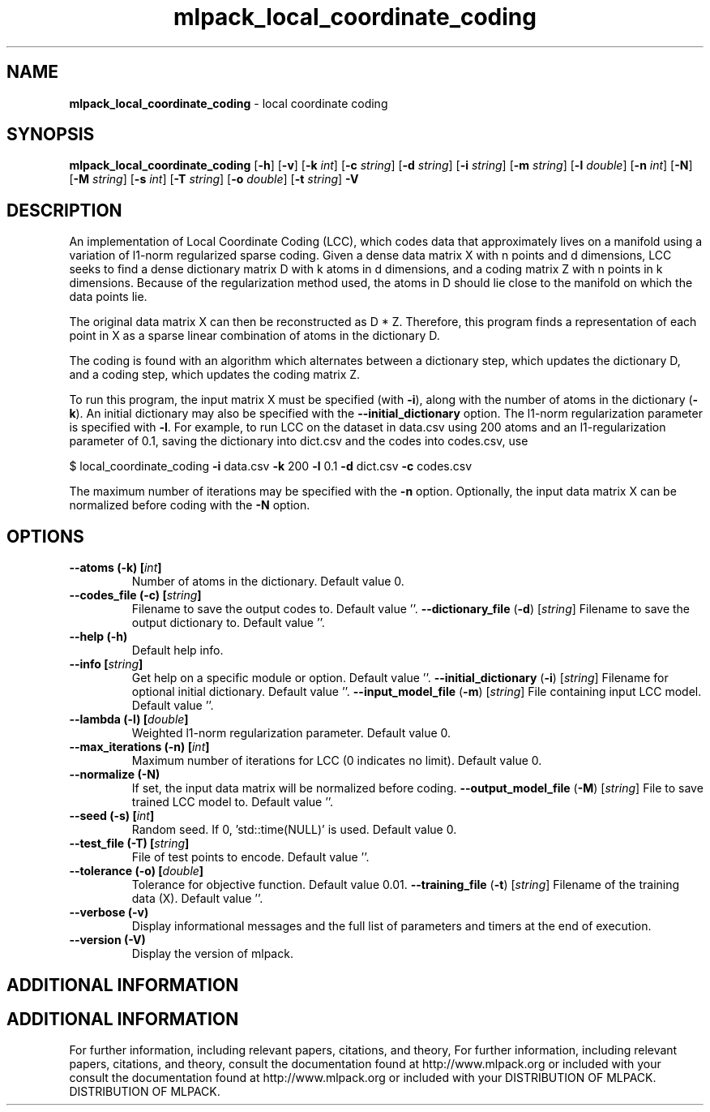 .\" Text automatically generated by txt2man
.TH mlpack_local_coordinate_coding  "1" "" ""
.SH NAME
\fBmlpack_local_coordinate_coding \fP- local coordinate coding
.SH SYNOPSIS
.nf
.fam C
 \fBmlpack_local_coordinate_coding\fP [\fB-h\fP] [\fB-v\fP] [\fB-k\fP \fIint\fP] [\fB-c\fP \fIstring\fP] [\fB-d\fP \fIstring\fP] [\fB-i\fP \fIstring\fP] [\fB-m\fP \fIstring\fP] [\fB-l\fP \fIdouble\fP] [\fB-n\fP \fIint\fP] [\fB-N\fP] [\fB-M\fP \fIstring\fP] [\fB-s\fP \fIint\fP] [\fB-T\fP \fIstring\fP] [\fB-o\fP \fIdouble\fP] [\fB-t\fP \fIstring\fP] \fB-V\fP 
.fam T
.fi
.fam T
.fi
.SH DESCRIPTION


An implementation of Local Coordinate Coding (LCC), which codes data that
approximately lives on a manifold using a variation of l1-norm regularized
sparse coding. Given a dense data matrix X with n points and d dimensions,
LCC seeks to find a dense dictionary matrix D with k atoms in d dimensions,
and a coding matrix Z with n points in k dimensions. Because of the
regularization method used, the atoms in D should lie close to the manifold on
which the data points lie.
.PP
The original data matrix X can then be reconstructed as D * Z. Therefore,
this program finds a representation of each point in X as a sparse linear
combination of atoms in the dictionary D.
.PP
The coding is found with an algorithm which alternates between a dictionary
step, which updates the dictionary D, and a coding step, which updates the
coding matrix Z.
.PP
To run this program, the input matrix X must be specified (with \fB-i\fP), along
with the number of atoms in the dictionary (\fB-k\fP). An initial dictionary may
also be specified with the \fB--initial_dictionary\fP option. The l1-norm
regularization parameter is specified with \fB-l\fP. For example, to run LCC on the
dataset in data.csv using 200 atoms and an l1-regularization parameter of 0.1,
saving the dictionary into dict.csv and the codes into codes.csv, use 
.PP
$ local_coordinate_coding \fB-i\fP data.csv \fB-k\fP 200 \fB-l\fP 0.1 \fB-d\fP dict.csv \fB-c\fP codes.csv
.PP
The maximum number of iterations may be specified with the \fB-n\fP option.
Optionally, the input data matrix X can be normalized before coding with the
\fB-N\fP option.
.RE
.PP

.SH OPTIONS 

.TP
.B
\fB--atoms\fP (\fB-k\fP) [\fIint\fP]
Number of atoms in the dictionary. Default
value 0.
.TP
.B
\fB--codes_file\fP (\fB-c\fP) [\fIstring\fP]
Filename to save the output codes to. Default
value ''.
\fB--dictionary_file\fP (\fB-d\fP) [\fIstring\fP] 
Filename to save the output dictionary to. 
Default value ''.
.TP
.B
\fB--help\fP (\fB-h\fP)
Default help info.
.TP
.B
\fB--info\fP [\fIstring\fP]
Get help on a specific module or option. 
Default value ''.
\fB--initial_dictionary\fP (\fB-i\fP) [\fIstring\fP] 
Filename for optional initial dictionary. 
Default value ''.
\fB--input_model_file\fP (\fB-m\fP) [\fIstring\fP] 
File containing input LCC model. Default value
\(cq'.
.TP
.B
\fB--lambda\fP (\fB-l\fP) [\fIdouble\fP]
Weighted l1-norm regularization parameter. 
Default value 0.
.TP
.B
\fB--max_iterations\fP (\fB-n\fP) [\fIint\fP]
Maximum number of iterations for LCC (0
indicates no limit). Default value 0.
.TP
.B
\fB--normalize\fP (\fB-N\fP)
If set, the input data matrix will be normalized
before coding.
\fB--output_model_file\fP (\fB-M\fP) [\fIstring\fP] 
File to save trained LCC model to. Default
value ''.
.TP
.B
\fB--seed\fP (\fB-s\fP) [\fIint\fP]
Random seed. If 0, 'std::time(NULL)' is used. 
Default value 0.
.TP
.B
\fB--test_file\fP (\fB-T\fP) [\fIstring\fP]
File of test points to encode. Default value
\(cq'.
.TP
.B
\fB--tolerance\fP (\fB-o\fP) [\fIdouble\fP]
Tolerance for objective function. Default value
0.01.
\fB--training_file\fP (\fB-t\fP) [\fIstring\fP] 
Filename of the training data (X). Default
value ''.
.TP
.B
\fB--verbose\fP (\fB-v\fP)
Display informational messages and the full list
of parameters and timers at the end of
execution.
.TP
.B
\fB--version\fP (\fB-V\fP)
Display the version of mlpack.
.SH ADDITIONAL INFORMATION
.SH ADDITIONAL INFORMATION


For further information, including relevant papers, citations, and theory,
For further information, including relevant papers, citations, and theory,
consult the documentation found at http://www.mlpack.org or included with your
consult the documentation found at http://www.mlpack.org or included with your
DISTRIBUTION OF MLPACK.
DISTRIBUTION OF MLPACK.
